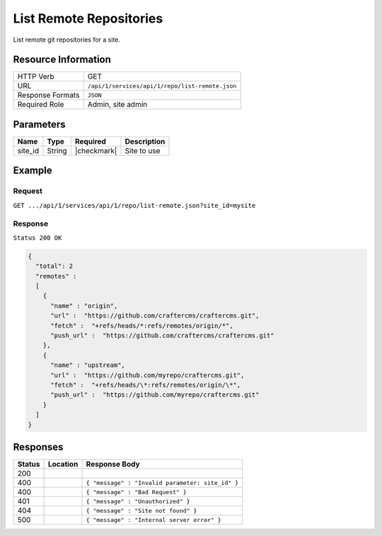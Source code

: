 .. _crafter-studio-api-repo-list-remote:

========================
List Remote Repositories
========================

List remote git repositories for a site.

--------------------
Resource Information
--------------------

+----------------------------+-------------------------------------------------------------------+
|| HTTP Verb                 || GET                                                              |
+----------------------------+-------------------------------------------------------------------+
|| URL                       || ``/api/1/services/api/1/repo/list-remote.json``                  |
+----------------------------+-------------------------------------------------------------------+
|| Response Formats          || ``JSON``                                                         |
+----------------------------+-------------------------------------------------------------------+
|| Required Role             || Admin, site admin                                                |
+----------------------------+-------------------------------------------------------------------+

----------
Parameters
----------

+----------------------+-------------+----------------+--------------------------------------------------------------+
|| Name                || Type       || Required      || Description                                                 |
+======================+=============+================+==============================================================+
|| site_id             || String     || |checkmark|   || Site to use                                                 |
+----------------------+-------------+----------------+--------------------------------------------------------------+

-------
Example
-------
^^^^^^^
Request
^^^^^^^

``GET .../api/1/services/api/1/repo/list-remote.json?site_id=mysite``


^^^^^^^^
Response
^^^^^^^^

``Status 200 OK``

.. code-block:: json

    {
      "total": 2
      "remotes" :
      [
        {
          "name" : "origin",
          "url" :  "https://github.com/craftercms/craftercms.git",
          "fetch" :  "+refs/heads/*:refs/remotes/origin/*",
          "push_url" :  "https://github.com/craftercms/craftercms.git"
        },
        {
          "name" : "upstream",
          "url" :  "https://github.com/myrepo/craftercms.git",
          "fetch" :  "+refs/heads/\*:refs/remotes/origin/\*",
          "push_url" :  "https://github.com/myrepo/craftercms.git"
        }
      ]
    }

---------
Responses
---------

+---------+-------------------------------------------+----------------------------------------------------------------+
|| Status || Location                                 || Response Body                                                 |
+=========+===========================================+================================================================+
|| 200    ||                                          ||                                                               |
+---------+-------------------------------------------+----------------------------------------------------------------+
|| 400    ||                                          || ``{ "message" : "Invalid parameter: site_id" }``              |
+---------+-------------------------------------------+----------------------------------------------------------------+
|| 400    ||                                          || ``{ "message" : "Bad Request" }``                             |
+---------+-------------------------------------------+----------------------------------------------------------------+
|| 401    ||                                          || ``{ "message" : "Unauthorized" }``                            |
+---------+-------------------------------------------+----------------------------------------------------------------+
|| 404    ||                                          || ``{ "message" : "Site not found" }``                          |
+---------+-------------------------------------------+----------------------------------------------------------------+
|| 500    ||                                          || ``{ "message" : "Internal server error" }``                   |
+---------+-------------------------------------------+----------------------------------------------------------------+
